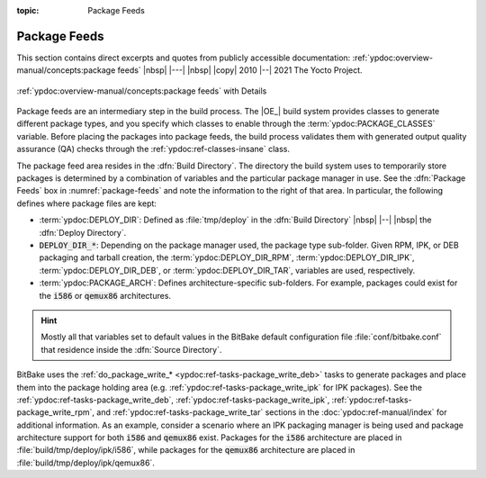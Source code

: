 :topic: Package Feeds

Package Feeds
=============

This section contains direct excerpts and quotes from publicly accessible
documentation: :ref:`ypdoc:overview-manual/concepts:package feeds`
|nbsp| |---| |nbsp| |copy| 2010 |--| 2021 The Yocto Project.

.. figure:: /package-feeds/overview-manual/package-feeds.png
   :name: package-feeds
   :figclass: align-center
   :align: center

   :ref:`ypdoc:overview-manual/concepts:package feeds`
   with Details

Package feeds are an intermediary step in the build process. The |OE_| build
system provides classes to generate different package types, and you specify
which classes to enable through the :term:`ypdoc:PACKAGE_CLASSES` variable.
Before placing the packages into package feeds, the build process validates
them with generated output quality assurance (QA) checks through the
:ref:`ypdoc:ref-classes-insane` class.

The package feed area resides in the :dfn:`Build Directory`. The directory the
build system uses to temporarily store packages is determined by a combination
of variables and the particular package manager in use. See the :dfn:`Package
Feeds` box in :numref:`package-feeds` and note the information to the right of
that area. In particular, the following defines where package files are kept:

* :term:`ypdoc:DEPLOY_DIR`: Defined as :file:`tmp/deploy` in the
  :dfn:`Build Directory` |nbsp| |--| |nbsp| the :dfn:`Deploy Directory`.
* :code:`DEPLOY_DIR_*`: Depending on the package manager used, the package
  type sub-folder. Given RPM, IPK, or DEB packaging and tarball creation, the
  :term:`ypdoc:DEPLOY_DIR_RPM`, :term:`ypdoc:DEPLOY_DIR_IPK`,
  :term:`ypdoc:DEPLOY_DIR_DEB`, or :term:`ypdoc:DEPLOY_DIR_TAR`,
  variables are used, respectively.
* :term:`ypdoc:PACKAGE_ARCH`: Defines architecture-specific sub-folders. For
  example, packages could exist for the :code:`i586` or :code:`qemux86`
  architectures.

.. hint::

   Mostly all that variables set to default values in the BitBake default
   configuration file :file:`conf/bitbake.conf` that residence inside the
   :dfn:`Source Directory`.

BitBake uses the :ref:`do_package_write_* <ypdoc:ref-tasks-package_write_deb>`
tasks to generate packages and place them into the package holding area (e.g.
:ref:`ypdoc:ref-tasks-package_write_ipk` for IPK packages). See the
:ref:`ypdoc:ref-tasks-package_write_deb`,
:ref:`ypdoc:ref-tasks-package_write_ipk`,
:ref:`ypdoc:ref-tasks-package_write_rpm`, and
:ref:`ypdoc:ref-tasks-package_write_tar` sections in the
:doc:`ypdoc:ref-manual/index` for additional information.
As an example, consider a scenario where an IPK packaging manager is being
used and package architecture support for both :code:`i586` and :code:`qemux86`
exist. Packages for the :code:`i586` architecture are placed in
:file:`build/tmp/deploy/ipk/i586`, while packages for the :code:`qemux86`
architecture are placed in :file:`build/tmp/deploy/ipk/qemux86`.

.. Local variables:
   coding: utf-8
   mode: text
   mode: rst
   End:
   vim: fileencoding=utf-8 filetype=rst :
